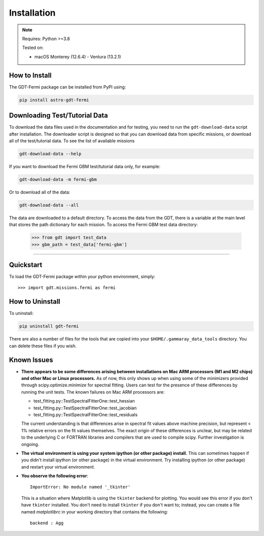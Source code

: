 .. _install:


Installation
============

..  Note:: Requires: Python >=3.8
            
           Tested on:
           
           * macOS Monterey (12.6.4) - Ventura (13.2.1)

How to Install
--------------


The GDT-Fermi package can be installed from PyPI using:

.. code-block:: sh

    pip install astro-gdt-fermi


.. _download_test_data:


Downloading Test/Tutorial Data
------------------------------
To download the data files used in the documentation and for testing, you need
to run the ``gdt-download-data`` script after installation. The downloader
script is designed so that you can download data from specific missions, or 
download all of the test/tutorial data.  To see the list of available missions

.. code-block:: sh

    gdt-download-data --help

If you want to download the Fermi GBM test/tutorial data only, for example:

.. code-block:: sh

    gdt-download-data -m fermi-gbm

Or to download all of the data:
    
.. code-block:: sh

    gdt-download-data --all

The data are downloaded to a default directory. To access the data from the GDT, 
there is a variable at the main level that stores the path dictionary for each 
mission.  To access the Fermi GBM test data directory:

    >>> from gdt import test_data
    >>> gbm_path = test_data['fermi-gbm']
    
----

Quickstart
----------
To load the GDT-Fermi package within your python environment, simply::
    
    >>> import gdt.missions.fermi as fermi


How to Uninstall
----------------

To uninstall:

.. code-block:: sh

    pip uninstall gdt-fermi

There are also a number of files for the tools that are copied into your 
``$HOME/.gammaray_data_tools`` directory.  You can delete these files if you 
wish.


Known Issues
------------
* **There appears to be some differences arising between installations on Mac ARM 
  processors (M1 and M2 chips) and other Mac or Linux processors.** As of now, 
  this only shows up when using some of the minimizers provided through 
  scipy.optimize.minimize for spectral fitting. Users can test for the presence
  of these differences by running the unit tests.  The known failures on Mac ARM
  processors are:
  
  * test_fitting.py::TestSpectralFitterOne::test_hessian
  * test_fitting.py::TestSpectralFitterOne::test_jacobian
  * test_fitting.py::TestSpectralFitterOne::test_residuals
  
  The current understanding is that differences arise in spectral fit values
  above machine precision, but represent < 1% relative errors on the fit values
  themselves. The exact origin of these differences is unclear, but may be 
  related to the underlying C or FORTRAN libraries and compilers that are used
  to compile scipy. Further investigation is ongoing.

* **The virtual environment is using your system ipython (or other package) 
  install.**  This can sometimes happen if you didn't install ipython (or other
  package) in the virtual environment.  Try installing ipython (or other package) 
  and restart your virtual environment.

* **You observe the following error**::
    
    ImportError: No module named '_tkinter'
  
  This is a situation where Matplotlib is using the ``tkinter`` backend for
  plotting.  You would see this error if you don't have ``tkinter`` installed. 
  You don't need to install ``tkinter`` if you don't want to; instead, you can
  create a file named `matplotlibrc` in your working directory that contains the
  following::
    
    backend : Agg